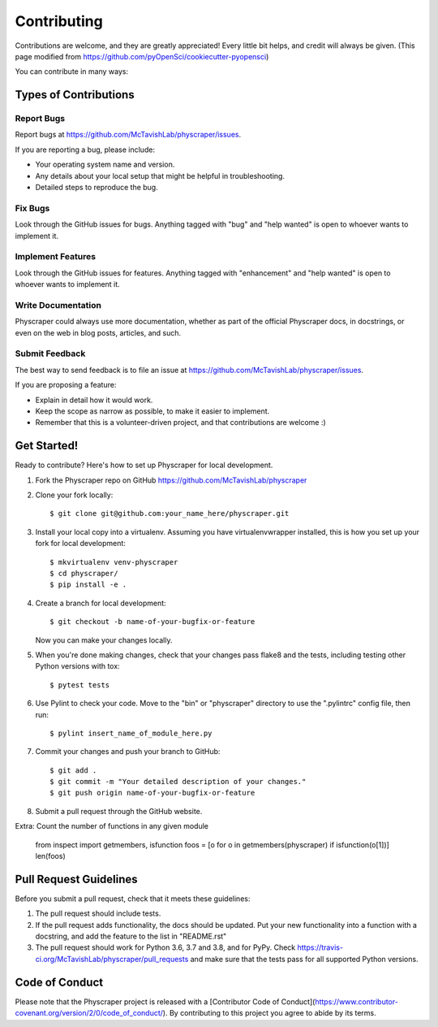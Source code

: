 .. highlight:: shell

============
Contributing
============

Contributions are welcome, and they are greatly appreciated! Every little bit
helps, and credit will always be given. (This page modified from https://github.com/pyOpenSci/cookiecutter-pyopensci)

You can contribute in many ways:

Types of Contributions
----------------------

Report Bugs
~~~~~~~~~~~

Report bugs at https://github.com/McTavishLab/physcraper/issues.

If you are reporting a bug, please include:

* Your operating system name and version.
* Any details about your local setup that might be helpful in troubleshooting.
* Detailed steps to reproduce the bug.

Fix Bugs
~~~~~~~~

Look through the GitHub issues for bugs. Anything tagged with "bug" and "help
wanted" is open to whoever wants to implement it.

Implement Features
~~~~~~~~~~~~~~~~~~

Look through the GitHub issues for features. Anything tagged with "enhancement"
and "help wanted" is open to whoever wants to implement it.

Write Documentation
~~~~~~~~~~~~~~~~~~~

Physcraper could always use more documentation, whether as part of the
official Physcraper docs, in docstrings, or even on the web in blog posts,
articles, and such.

Submit Feedback
~~~~~~~~~~~~~~~

The best way to send feedback is to file an issue at https://github.com/McTavishLab/physcraper/issues.

If you are proposing a feature:

* Explain in detail how it would work.
* Keep the scope as narrow as possible, to make it easier to implement.
* Remember that this is a volunteer-driven project, and that contributions
  are welcome :)

Get Started!
------------

Ready to contribute? Here's how to set up Physcraper for local development.

1. Fork the Physcraper repo on GitHub https://github.com/McTavishLab/physcraper
2. Clone your fork locally::

    $ git clone git@github.com:your_name_here/physcraper.git

3. Install your local copy into a virtualenv. Assuming you have virtualenvwrapper installed, this is how you set up your fork for local development::

    $ mkvirtualenv venv-physcraper
    $ cd physcraper/
    $ pip install -e .

4. Create a branch for local development::

    $ git checkout -b name-of-your-bugfix-or-feature

   Now you can make your changes locally.

5. When you're done making changes, check that your changes pass flake8 and the
   tests, including testing other Python versions with tox::

    $ pytest tests

6. Use Pylint to check your code. Move to the "bin" or "physcraper" directory to use the ".pylintrc"
   config file, then run::

    $ pylint insert_name_of_module_here.py

7. Commit your changes and push your branch to GitHub::

    $ git add .
    $ git commit -m "Your detailed description of your changes."
    $ git push origin name-of-your-bugfix-or-feature

8. Submit a pull request through the GitHub website.

Extra: Count the number of functions in any given module

    from inspect import getmembers, isfunction
    foos = [o for o in getmembers(physcraper) if isfunction(o[1])]
    len(foos)

Pull Request Guidelines
-----------------------

Before you submit a pull request, check that it meets these guidelines:

1. The pull request should include tests.
2. If the pull request adds functionality, the docs should be updated. Put
   your new functionality into a function with a docstring, and add the
   feature to the list in "README.rst"
3. The pull request should work for Python 3.6, 3.7 and 3.8, and for PyPy. Check
   https://travis-ci.org/McTavishLab/physcraper/pull_requests
   and make sure that the tests pass for all supported Python versions.



Code of Conduct
---------------
Please note that the Physcraper project is released with a [Contributor Code of Conduct](https://www.contributor-covenant.org/version/2/0/code_of_conduct/). By contributing to this project you agree to abide by its terms.
